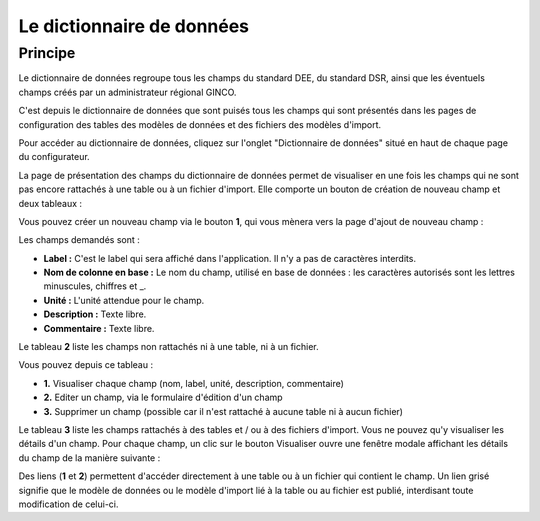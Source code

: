 .. Le configurateur GINCO : le dictionnaire de données

Le dictionnaire de données
==========================

Principe
--------

Le dictionnaire de données regroupe tous les champs du standard DEE, du standard DSR, ainsi que les éventuels champs créés par un administrateur régional GINCO.

C'est depuis le dictionnaire de données que sont puisés tous les champs qui sont présentés dans les pages de configuration des tables des modèles de données et des fichiers des modèles d'import.

Pour accéder au dictionnaire de données, cliquez sur l'onglet "Dictionnaire de données" situé en haut de chaque page du configurateur.

.. image:: ../images/configurateur/configurateur-dictionnaire-acces.png

La page de présentation des champs du dictionnaire de données permet de visualiser en une fois les champs qui ne sont pas encore rattachés à une table ou à un fichier d'import.
Elle comporte un bouton de création de nouveau champ et deux tableaux :

.. image:: ../images/configurateur/configurateur-dictionnaire-accueil.png

Vous pouvez créer un nouveau champ via le bouton **1**, qui vous mènera vers la page d'ajout de nouveau champ :

.. image:: ../images/configurateur/configurateur-dictionnaire-ajout-champ.png

Les champs demandés sont :

* **Label :** C'est le label qui sera affiché dans l'application. Il n'y a pas de caractères interdits.
* **Nom de colonne en base :** Le nom du champ, utilisé en base de données : les caractères autorisés sont les lettres minuscules, chiffres et _.
* **Unité :** L'unité attendue pour le champ.
* **Description :** Texte libre.
* **Commentaire :** Texte libre.

Le tableau **2** liste les champs non rattachés ni à une table, ni à un fichier.

.. image:: ../images/configurateur/configurateur-dictionnaire-champs-non-rattaches.png

Vous pouvez depuis ce tableau :

* **1.** Visualiser chaque champ (nom, label, unité, description, commentaire)
* **2.** Editer un champ, via le formulaire d'édition d'un champ
* **3.** Supprimer un champ (possible car il n'est rattaché à aucune table ni à aucun fichier)

Le tableau **3** liste les champs rattachés à des tables et / ou à des fichiers d'import. Vous ne pouvez qu'y visualiser les détails d'un champ.
Pour chaque champ, un clic sur le bouton Visualiser ouvre une fenêtre modale affichant les détails du champ de la manière suivante :

.. image:: ../images/configurateur/configurateur-dictionnaire-details-champ.png

Des liens (**1** et **2**) permettent d'accéder directement à une table ou à un fichier qui contient le champ. Un lien grisé signifie que le modèle de données ou le modèle d'import lié à la table ou au fichier est publié, interdisant toute modification de celui-ci.
